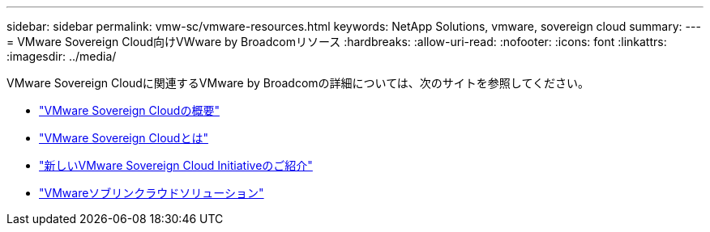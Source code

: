 ---
sidebar: sidebar 
permalink: vmw-sc/vmware-resources.html 
keywords: NetApp Solutions, vmware, sovereign cloud 
summary:  
---
= VMware Sovereign Cloud向けVWware by Broadcomリソース
:hardbreaks:
:allow-uri-read: 
:nofooter: 
:icons: font
:linkattrs: 
:imagesdir: ../media/


[role="lead"]
VMware Sovereign Cloudに関連するVMware by Broadcomの詳細については、次のサイトを参照してください。

* link:https://www.vmware.com/content/dam/digitalmarketing/vmware/en/pdf/docs/vmw-sovereign-cloud-solution-brief-customer.pdf["VMware Sovereign Cloudの概要"]
* link:https://www.vmware.com/topics/glossary/content/sovereign-cloud.html["VMware Sovereign Cloudとは"]
* link:https://blogs.vmware.com/cloud/2021/10/06/vmware-sovereign-cloud/["新しいVMware Sovereign Cloud Initiativeのご紹介"]
* link:https://www.vmware.com/solutions/cloud-infrastructure/sovereign-cloud["VMwareソブリンクラウドソリューション"]

